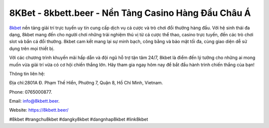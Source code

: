 8KBet - 8kbett.beer - Nền Tảng Casino Hàng Đầu Châu Á
===================================

`8kbet <https://8kbett.beer/>`_ nền tảng giải trí trực tuyến uy tín cung cấp dịch vụ cá cược và trò chơi đổi thưởng hàng đầu. Với hệ sinh thái đa dạng, 8kbet mang đến cho người chơi những trải nghiệm thú vị từ cá cược thể thao, casino trực tuyến, đến các trò chơi slot và bắn cá đổi thưởng. 8kbet cam kết mang lại sự minh bạch, công bằng và bảo mật tối đa, cùng giao diện dễ sử dụng trên mọi thiết bị. 

Với các chương trình khuyến mãi hấp dẫn và đội ngũ hỗ trợ tận tâm 24/7, 8kbet là điểm đến lý tưởng cho những ai mong muốn vừa giải trí vừa có cơ hội chiến thắng lớn. Hãy tham gia ngay hôm nay để bắt đầu hành trình chiến thắng của bạn!

Thông tin liên hệ: 

Địa chỉ:2801A Đ. Phạm Thế Hiển, Phường 7, Quận 8, Hồ Chí Minh, Vietnam. 

Phone: 0765000877. 

Email: info@8kbett.beer. 

Website: https://8kbett.beer/

#8kbet #trangchu8kbet #dangky8kbet #dangnhap8kbet #link8kbet
